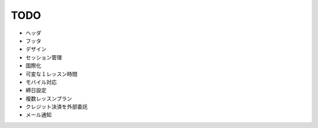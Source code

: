 TODO
====
* ヘッダ
* フッタ
* デザイン
* セッション管理
* 国際化
* 可変な１レッスン時間
* モバイル対応
* 締日設定
* 複数レッスンプラン
* クレジット決済を外部委託
* メール通知
